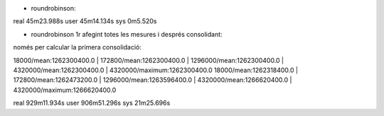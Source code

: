 



* roundrobinson:

real	45m23.988s
user	45m14.134s
sys	0m5.520s


* roundrobinson 1r afegint totes les mesures i després consolidant:

només per calcular la primera consolidació: 

18000/mean:1262300400.0 | 172800/mean:1262300400.0 | 1296000/mean:1262300400.0 | 4320000/mean:1262300400.0 | 4320000/maximum:1262300400.0
18000/mean:1262318400.0 | 172800/mean:1262473200.0 | 1296000/mean:1263596400.0 | 4320000/mean:1266620400.0 | 4320000/maximum:1266620400.0

real	929m11.934s
user	906m51.296s
sys	21m25.696s


